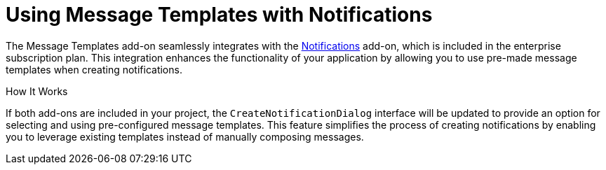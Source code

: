 = Using Message Templates with Notifications

The Message Templates add-on seamlessly integrates with the xref:notifications:index.adoc[Notifications] add-on, which is included in the enterprise subscription plan. This integration enhances the functionality of your application by allowing you to use pre-made message templates when creating notifications.

How It Works

If both add-ons are included in your project, the `CreateNotificationDialog` interface will be updated to provide an option for selecting and using pre-configured message templates. This feature simplifies the process of creating notifications by enabling you to leverage existing templates instead of manually composing messages.